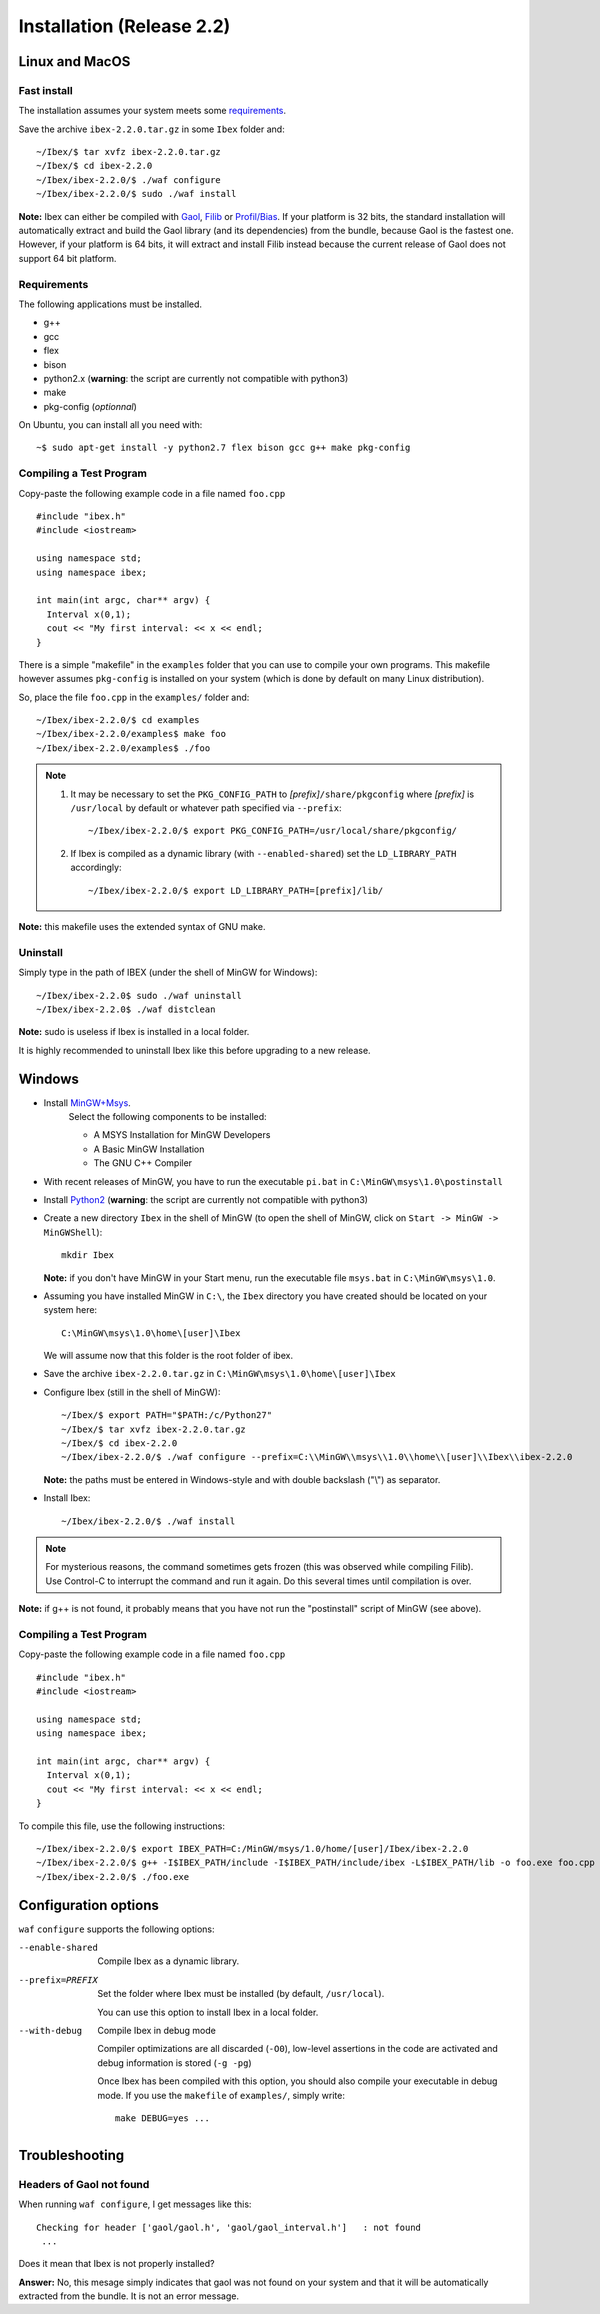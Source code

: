 
.. _ibex-install:

***************************
Installation (Release 2.2)
***************************


.. _Gaol: http://sourceforge.net/projects/gaol
.. _Filib: http://www2.math.uni-wuppertal.de/~xsc/software/filib.html
.. _Profil/Bias: http://www.ti3.tu-harburg.de/keil/profil/index_e.html
.. _Cplex: http://www.ibm.com/software/commerce/optimization/cplex-optimizer
.. _Soplex 1.7.x: http://soplex.zib.de
.. _CLP: https://projects.coin-or.org/Clp
.. _Choco: http://www.emn.fr/z-info/choco-solver

===================================
Linux and MacOS
===================================

---------------
Fast install
---------------

The installation assumes your system meets some `requirements`_.

Save the archive ``ibex-2.2.0.tar.gz`` in some ``Ibex`` folder and::

  ~/Ibex/$ tar xvfz ibex-2.2.0.tar.gz 
  ~/Ibex/$ cd ibex-2.2.0 
  ~/Ibex/ibex-2.2.0/$ ./waf configure
  ~/Ibex/ibex-2.2.0/$ sudo ./waf install
    
**Note:** Ibex can either be compiled with `Gaol`_, `Filib`_ or `Profil/Bias`_. 
If your platform is 32 bits, the standard installation will automatically extract and build the Gaol library (and its dependencies) from the bundle, because Gaol is the fastest one. However, if your platform is 64 bits, it will extract and install Filib instead because the current release of Gaol does not support 64 bit platform. 

---------------
Requirements
---------------

The following applications must be installed.

- g++
- gcc
- flex
- bison
- python2.x (**warning**: the script are currently not compatible with python3)
- make
- pkg-config (*optionnal*)

On Ubuntu, you can install all you need with::

  ~$ sudo apt-get install -y python2.7 flex bison gcc g++ make pkg-config

.. _install-compiling-running:

--------------------------------
Compiling a Test Program
--------------------------------

Copy-paste the following example code in a file named ``foo.cpp`` ::
  
  #include "ibex.h"
  #include <iostream>

  using namespace std;
  using namespace ibex;

  int main(int argc, char** argv) {
    Interval x(0,1);
    cout << "My first interval: << x << endl; 
  }

There is a simple "makefile" in the ``examples`` folder that you can use to compile your own programs.
This makefile however assumes ``pkg-config`` is installed on your system (which is done by default on many Linux distribution).

So, place the file ``foo.cpp`` in the ``examples/`` folder and::

  ~/Ibex/ibex-2.2.0/$ cd examples 
  ~/Ibex/ibex-2.2.0/examples$ make foo 
  ~/Ibex/ibex-2.2.0/examples$ ./foo 
  
.. note::
   
   1. It may be necessary to set the ``PKG_CONFIG_PATH`` to *[prefix]*\ ``/share/pkgconfig`` where *[prefix]* is 
      ``/usr/local`` by default or whatever path specified via ``--prefix``::

        ~/Ibex/ibex-2.2.0/$ export PKG_CONFIG_PATH=/usr/local/share/pkgconfig/ 
 
   2. If Ibex is compiled as a dynamic library (with ``--enabled-shared``) set the ``LD_LIBRARY_PATH`` accordingly::
    
        ~/Ibex/ibex-2.2.0/$ export LD_LIBRARY_PATH=[prefix]/lib/


**Note:** this makefile uses the extended syntax of GNU make.

------------
Uninstall
------------

Simply type in the path of IBEX (under the shell of MinGW for Windows)::

  ~/Ibex/ibex-2.2.0$ sudo ./waf uninstall  
  ~/Ibex/ibex-2.2.0$ ./waf distclean  

**Note:** sudo is useless if Ibex is installed in a local folder.

It is highly recommended to uninstall Ibex like this before upgrading to a new release.

===================================
Windows
===================================

.. _MinGW+Msys: https://sourceforge.net/projects/mingw/files/Installer/mingw-get-inst/
.. _Python2: https://www.python.org/download/releases/2.7.3/

- Install `MinGW+Msys`_. 
   Select the following components to be installed:

   * A MSYS Installation for MinGW Developers
   * A Basic MinGW Installation 
   * The GNU C++ Compiler

- With recent releases of MinGW, you have to run the executable ``pi.bat`` in ``C:\MinGW\msys\1.0\postinstall`` 
- Install `Python2`_ (**warning**: the script are currently not compatible with python3)
- Create a new directory ``Ibex`` in the shell of MinGW (to open the shell of MinGW, click on ``Start -> MinGW -> MinGWShell``)::

    mkdir Ibex
    
  **Note:** if you don't have MinGW in your Start menu, run the executable file ``msys.bat`` in ``C:\MinGW\msys\1.0``.

- Assuming you have installed MinGW in ``C:\``, the ``Ibex`` directory you have created should be located on your system here::

    C:\MinGW\msys\1.0\home\[user]\Ibex

  We will assume now that this folder is the root folder of ibex.

- Save the archive ``ibex-2.2.0.tar.gz`` in ``C:\MinGW\msys\1.0\home\[user]\Ibex``
- Configure Ibex (still in the shell of MinGW)::

  ~/Ibex/$ export PATH="$PATH:/c/Python27" 
  ~/Ibex/$ tar xvfz ibex-2.2.0.tar.gz 
  ~/Ibex/$ cd ibex-2.2.0 
  ~/Ibex/ibex-2.2.0/$ ./waf configure --prefix=C:\\MinGW\\msys\\1.0\\home\\[user]\\Ibex\\ibex-2.2.0 
  
  **Note:** the paths must be entered in Windows-style and with double backslash ("\\") as separator.
  
- Install Ibex::

  ~/Ibex/ibex-2.2.0/$ ./waf install

.. note:: 

   For mysterious reasons, the command sometimes gets frozen (this was observed while compiling Filib). Use Control-C to interrupt the command and run it again. Do this several times until compilation is over.


**Note:** if g++ is not found, it probably means that you have not run the "postinstall" script of MinGW (see above).
  
---------------------------------------
Compiling a Test Program
---------------------------------------

Copy-paste the following example code in a file named ``foo.cpp`` ::
  
  #include "ibex.h"
  #include <iostream>

  using namespace std;
  using namespace ibex;

  int main(int argc, char** argv) {
    Interval x(0,1);
    cout << "My first interval: << x << endl; 
  }

To compile this file, use the following instructions::

  ~/Ibex/ibex-2.2.0/$ export IBEX_PATH=C:/MinGW/msys/1.0/home/[user]/Ibex/ibex-2.2.0 
  ~/Ibex/ibex-2.2.0/$ g++ -I$IBEX_PATH/include -I$IBEX_PATH/include/ibex -L$IBEX_PATH/lib -o foo.exe foo.cpp -libex -lprim
  ~/Ibex/ibex-2.2.0/$ ./foo.exe
  

==============================
Configuration options
==============================	

``waf`` ``configure`` supports the following options:
                    
--enable-shared     
                    Compile Ibex as a dynamic library.


--prefix=PREFIX     
                    Set the folder where Ibex must be installed (by default, ``/usr/local``).

                    You can use this option to install Ibex in a local folder.


--with-debug        
                    Compile Ibex in debug mode 

                    Compiler optimizations are all discarded (``-O0``), low-level assertions in the code are activated and debug information is stored (``-g -pg``)

                    Once Ibex has been compiled with this option, you should also compile your executable in debug mode. If you use the ``makefile`` of ``examples/``, simply write:: 

                           make DEBUG=yes ...
    
   

===============
Troubleshooting
===============

-------------------------
Headers of Gaol not found
-------------------------

When running ``waf configure``, I get messages like this::

  Checking for header ['gaol/gaol.h', 'gaol/gaol_interval.h']   : not found
   ...

Does it mean that Ibex is not properly installed?


**Answer:** No, this mesage simply indicates that gaol was not found on your system and that it will be automatically extracted from the bundle. It is not an error message.
        

